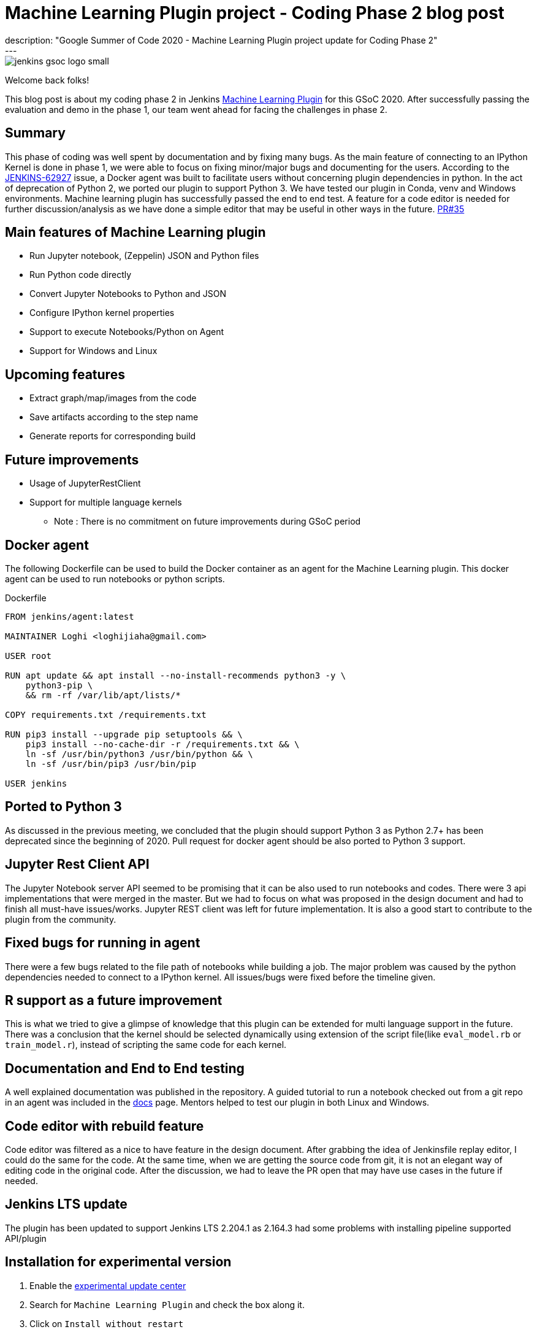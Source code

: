 = Machine Learning Plugin project - Coding Phase 2 blog post
:page-layout: blog
:page-tags: machinelearning, datascience, plugins, communitybonding, gsoc, gsoc2020
:page-author: loghijiaha
:page-opengraph: ../../images/images/gsoc/2020/machine_learning_plugin/jenkins-gsoc-machine-learning-opengraph.png
description: "Google Summer of Code 2020 - Machine Learning Plugin project update for Coding Phase 2"
---

image::/images/images/gsoc/jenkins-gsoc-logo_small.png[align="center"]

Welcome back folks!

This blog post is about my coding phase 2 in Jenkins link:/projects/gsoc/2020/projects/machine-learning/[Machine Learning Plugin] for this GSoC 2020.
After successfully passing the evaluation and demo in the phase 1, our team went ahead for facing the challenges in phase 2.

== Summary

This phase of coding was well spent by documentation and by fixing many bugs.
As the main feature of connecting to an IPython Kernel is done in phase 1, we were able to focus on fixing minor/major bugs and documenting for the users.
According to the link:https://issues.jenkins.io/browse/JENKINS-62927[JENKINS-62927] issue, a Docker agent was built to facilitate users without concerning plugin dependencies in python.
In the act of deprecation of Python 2, we ported our plugin to support Python 3.
We have tested our plugin in Conda, venv and Windows environments.
Machine learning plugin has successfully passed the end to end test. A feature for a code editor is needed for further discussion/analysis as we have done a simple editor that may be useful in other ways in the future. link:https://github.com/jenkinsci/machine-learning-plugin/pull/35[PR#35]

== Main features of Machine Learning plugin

- Run Jupyter notebook, (Zeppelin) JSON and Python files
- Run Python code directly
- Convert Jupyter Notebooks to Python and JSON
- Configure IPython kernel properties
- Support to execute Notebooks/Python on Agent
- Support for Windows and Linux

== Upcoming features

- Extract graph/map/images from the code
- Save artifacts according to the step name
- Generate reports for corresponding build

== Future improvements

- Usage of JupyterRestClient
- Support for multiple language kernels

* Note : There is no commitment on future improvements during GSoC period

== Docker agent

The following Dockerfile can be used to build the Docker container as an agent for the Machine Learning plugin. This docker agent can be used to run  notebooks or python scripts.

.Dockerfile
[source]
----
FROM jenkins/agent:latest

MAINTAINER Loghi <loghijiaha@gmail.com>

USER root

RUN apt update && apt install --no-install-recommends python3 -y \
    python3-pip \
    && rm -rf /var/lib/apt/lists/*

COPY requirements.txt /requirements.txt

RUN pip3 install --upgrade pip setuptools && \
    pip3 install --no-cache-dir -r /requirements.txt && \
    ln -sf /usr/bin/python3 /usr/bin/python && \
    ln -sf /usr/bin/pip3 /usr/bin/pip

USER jenkins
----


== Ported to Python 3

As discussed in the previous meeting, we concluded that the plugin should support Python 3 as Python 2.7+ has been deprecated since the beginning of 2020. Pull request for docker agent should be also ported to Python 3 support.

== Jupyter Rest Client API

The Jupyter Notebook server API seemed to be promising that it can be also used to run notebooks and codes. There were 3 api implementations that were merged in the master. But we had to focus on what was proposed in the design document and had to finish all must-have issues/works. Jupyter REST client was left for future implementation. It is also a good start to contribute to the plugin from the community.


== Fixed bugs for running in agent

There were a few bugs related to the file path of notebooks while building a job. The major problem was caused by the python dependencies needed to connect to a IPython kernel. All issues/bugs were fixed before the timeline given.

== R support as a future improvement

This is what we tried to give a glimpse of knowledge that this plugin can be extended for multi language support in the future. There was a conclusion that the kernel should be selected dynamically using extension of the script file(like `eval_model.rb` or `train_model.r`), instead of scripting the same code for each kernel.

== Documentation and End to End testing

A well explained documentation was published in the repository. A guided tutorial to run a notebook checked out from a git repo in an agent was included in the link:https://github.com/jenkinsci/machine-learning-plugin/blob/master/docs/ML-docker-agent.adoc[docs] page. Mentors helped to test our plugin in both Linux and Windows.


== Code editor with rebuild feature

Code editor was filtered as a nice to have feature in the design document. After grabbing the idea of Jenkinsfile replay editor, I could do the same for the code. At the same time, when we are getting the source code from git, it is not an elegant way of editing code in the original code. After the discussion, we had to leave the PR open that may have use cases in the future if needed.

== Jenkins LTS update

The plugin has been updated to support Jenkins LTS 2.204.1 as 2.164.3 had some problems with installing pipeline supported API/plugin

== Installation for experimental version

. Enable the link:/doc/developer/publishing/releasing-experimental-updates/#using-the-experimental-update-center[experimental update center]
. Search for `Machine Learning Plugin` and check the box along it.
. Click on `Install without restart`

The plugin should now be installed on your system.

== Resources

* link:/blog/2020/06/03/machine-learning-plugin-community-bonding/[Community Bonding blog post]
* link:/blog/2020/06/30/machine-learning-plugin-coding-phase1/[Phase 1 blog post]
* link:https://github.com/jenkinsci/machine-learning-plugin.git[Github]
* link:/projects/gsoc/2020/projects/machine-learning/[Project page]
* link:https://docs.google.com/document/d/10FjktNmWpdjgbGg3tEViadV_JNevn9W0sMOu-bF8m-o/edit?usp=sharing[Design document]
